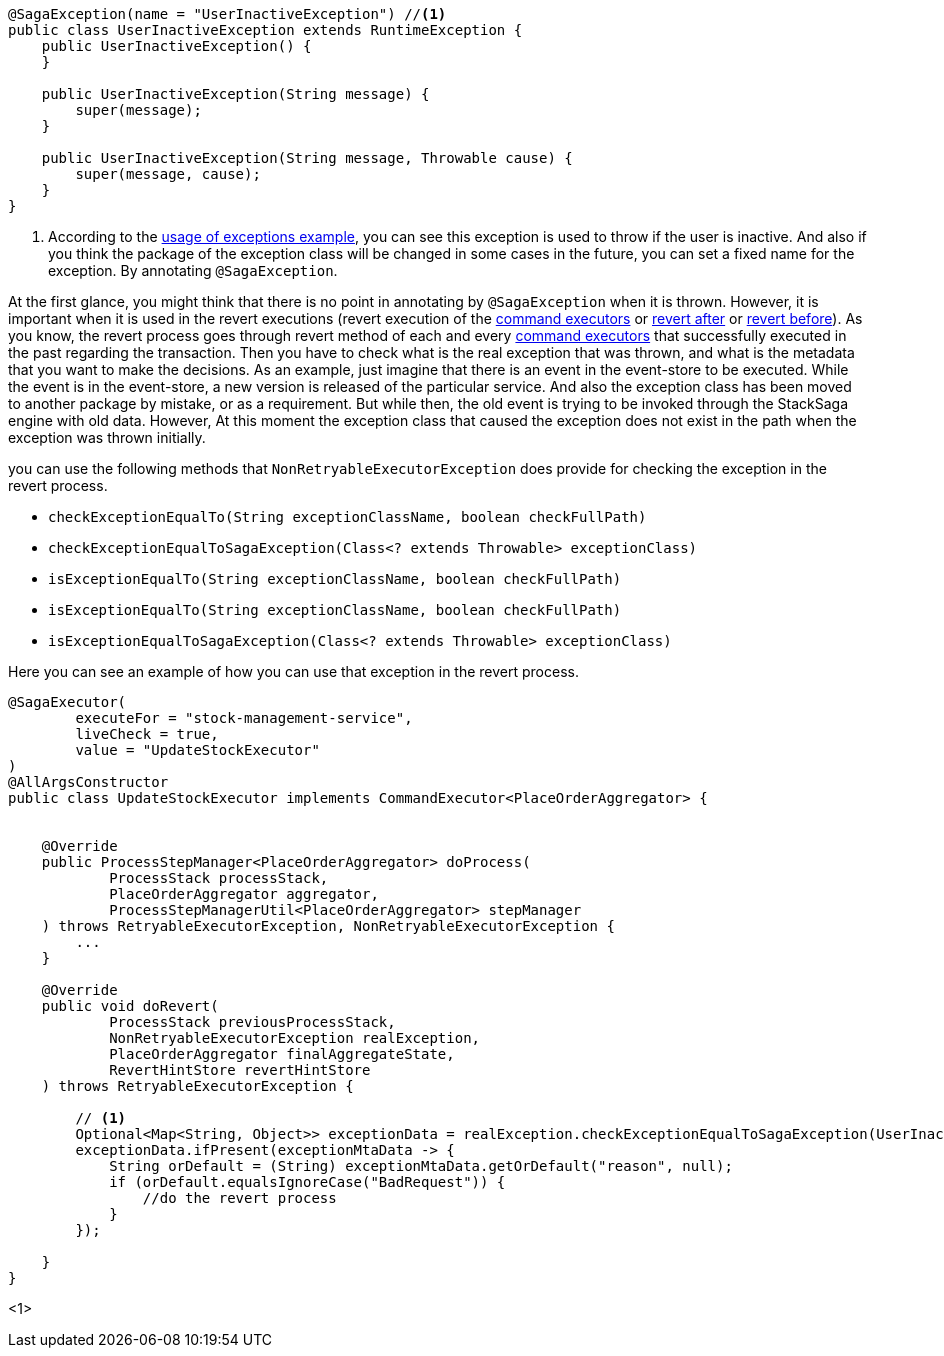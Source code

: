 [source,java]
----
@SagaException(name = "UserInactiveException") //<1>
public class UserInactiveException extends RuntimeException {
    public UserInactiveException() {
    }

    public UserInactiveException(String message) {
        super(message);
    }

    public UserInactiveException(String message, Throwable cause) {
        super(message, cause);
    }
}
----

<1> According to the <<usage_of_exceptions,usage of exceptions example>>, you can see this exception is used to throw if the user is inactive.
And also if you think the package of the exception class will be changed in some cases in the future, you can set a fixed name for the exception.
By annotating `@SagaException`.

At the first glance, you might think that there is no point in annotating by `@SagaException` when it is thrown.
However, it is important when it is used in the revert executions (revert execution of the <<command_executor,command executors>> or <<revert_after_executor,revert after>> or <<revert_before_executor,revert before>>).
As you know, the revert process goes through revert method of each and every <<command_executor,command executors>> that successfully executed in the past regarding the transaction.
Then you have to check what is the real exception that was thrown, and what is the metadata that you want to make the decisions.
As an example, just imagine that there is an event in the event-store to be executed.
While the event is in the event-store, a new version is released of the particular service.
And also the exception class has been moved to another package by mistake, or as a requirement.
But while then, the old event is trying to be invoked through the StackSaga engine with old data.
However, At this moment the exception class that caused the exception does not exist in the path when the exception was thrown initially.

you can use the following methods that `NonRetryableExecutorException` does provide for checking the exception in the revert process.

* `checkExceptionEqualTo(String exceptionClassName, boolean checkFullPath)`
* `checkExceptionEqualToSagaException(Class<? extends Throwable> exceptionClass)`
* `isExceptionEqualTo(String exceptionClassName, boolean checkFullPath)`
* `isExceptionEqualTo(String exceptionClassName, boolean checkFullPath)`
* `isExceptionEqualToSagaException(Class<? extends Throwable> exceptionClass)`

Here you can see an example of how you can use that exception in the revert process.

[source,java]
----
@SagaExecutor(
        executeFor = "stock-management-service",
        liveCheck = true,
        value = "UpdateStockExecutor"
)
@AllArgsConstructor
public class UpdateStockExecutor implements CommandExecutor<PlaceOrderAggregator> {


    @Override
    public ProcessStepManager<PlaceOrderAggregator> doProcess(
            ProcessStack processStack,
            PlaceOrderAggregator aggregator,
            ProcessStepManagerUtil<PlaceOrderAggregator> stepManager
    ) throws RetryableExecutorException, NonRetryableExecutorException {
        ...
    }

    @Override
    public void doRevert(
            ProcessStack previousProcessStack,
            NonRetryableExecutorException realException,
            PlaceOrderAggregator finalAggregateState,
            RevertHintStore revertHintStore
    ) throws RetryableExecutorException {

        // <1>
        Optional<Map<String, Object>> exceptionData = realException.checkExceptionEqualToSagaException(UserInactiveException.class);
        exceptionData.ifPresent(exceptionMtaData -> {
            String orDefault = (String) exceptionMtaData.getOrDefault("reason", null);
            if (orDefault.equalsIgnoreCase("BadRequest")) {
                //do the revert process
            }
        });

    }
}
----

<1>
